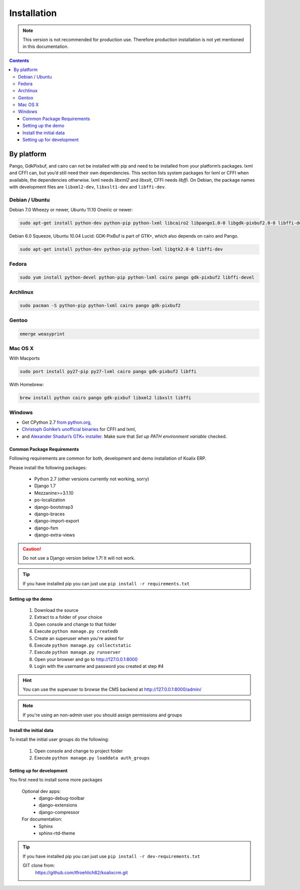 .. highlight:: rst

************
Installation
************

.. note::
    This version is not recommended for production use. Therefore production installation is not yet mentioned in this documentation.

.. contents::


By platform
-----------

Pango, GdkPixbuf, and cairo can not be installed
with pip and need to be installed from your platform’s packages.
lxml and CFFI can, but you’d still need their own dependencies.
This section lists system packages for lxml or CFFI when available,
the dependencies otherwise.
lxml needs *libxml2* and *libxslt*, CFFI needs *libffi*.
On Debian, the package names with development files are
``libxml2-dev``, ``libxslt1-dev`` and ``libffi-dev``.

Debian / Ubuntu
~~~~~~~~~~~~~~~

Debian 7.0 Wheezy or newer, Ubuntu 11.10 Oneiric or newer:

.. code-block:: sh

    sudo apt-get install python-dev python-pip python-lxml libcairo2 libpango1.0-0 libgdk-pixbuf2.0-0 libffi-dev shared-mime-info


Debian 6.0 Squeeze, Ubuntu 10.04 Lucid:
GDK-PixBuf is part of GTK+, which also depends on cairo and Pango.

.. code-block:: sh

    sudo apt-get install python-dev python-pip python-lxml libgtk2.0-0 libffi-dev

Fedora
~~~~~~

.. code-block:: sh

    sudo yum install python-devel python-pip python-lxml cairo pango gdk-pixbuf2 libffi-devel

Archlinux
~~~~~~~~~

.. code-block:: sh

    sudo pacman -S python-pip python-lxml cairo pango gdk-pixbuf2


Gentoo
~~~~~~

.. code-block:: sh

    emerge weasyprint


Mac OS X
~~~~~~~~

With Macports

.. code-block:: sh

    sudo port install py27-pip py27-lxml cairo pango gdk-pixbuf2 libffi

With Homebrew:

.. code-block:: sh

    brew install python cairo pango gdk-pixbuf libxml2 libxslt libffi


Windows
~~~~~~~

* Get CPython 2.7 `from python.org <http://www.python.org/download/>`_,
* `Christoph Gohlke’s unofficial binaries
  <http://www.lfd.uci.edu/~gohlke/pythonlibs/#lxml>`_ for CFFI and lxml,
* and `Alexander Shaduri’s GTK+ installer
  <http://gtk-win.sourceforge.net/home/index.php/Main/Downloads>`_.
  Make sure that *Set up PATH environment variable* checked.


Common Package Requirements
===========================

Following requirements are common for both, development and demo installation of Koalix ERP.

Please install the following packages:

    - Python 2.7 (other versions currently not working, sorry)
    - Django 1.7
    - Mezzanine>=3.1.10
    - po-localization
    - django-bootstrap3
    - django-braces
    - django-import-export
    - django-fsm
    - django-extra-views

.. caution::
    Do not use a Django version below 1.7! It will not work.

.. tip::
    If you have installed pip you can just use ``pip install -r requirements.txt``


Setting up the demo
===================

    1. Download the source
    2. Extract to a folder of your choice
    3. Open console and change to that folder
    4. Execute ``python manage.py createdb``
    5. Create an superuser when you're asked for
    6. Execute ``python manage.py collectstatic``
    7. Execute ``python manage.py runserver``
    8. Open your browser and go to http://127.0.0.1:8000
    9. Login with the username and password you created at step #4

.. hint::
    You can use the superuser to browse the CMS backend at http://127.0.0.1:8000/admin/

.. note::
    If you're using an non-admin user you should assign permissions and groups


Install the initial data
========================

To install the initial user groups do the following:

    1. Open console and change to project folder
    2. Execute ``python manage.py loaddata auth_groups``


Setting up for development
==========================

You first need to install some more packages

    Optional dev apps:
        - django-debug-toolbar
        - django-extensions
        - django-compressor

    For documentation:
        - Sphinx
        - sphinx-rtd-theme

.. tip::
    If you have installed pip you can just use ``pip install -r dev-requirements.txt``


    GIT clone from:
        https://github.com/tfroehlich82/koalixcrm.git
